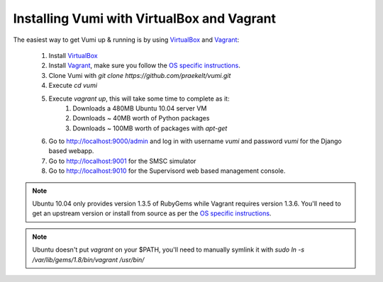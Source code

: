 Installing Vumi with VirtualBox and Vagrant
===========================================

The easiest way to get Vumi up & running is by using VirtualBox_ and Vagrant_:

    1. Install VirtualBox_
    2. Install Vagrant_, make sure you follow the `OS specific instructions`_.
    3. Clone Vumi with `git clone https://github.com/praekelt/vumi.git`
    4. Execute `cd vumi`
    5. Execute `vagrant up`, this will take some time to complete as it:
        1. Downloads a 480MB Ubuntu 10.04 server VM
        2. Downloads ~ 40MB worth of Python packages
        3. Downloads ~ 100MB worth of packages with `apt-get`
    6. Go to http://localhost:9000/admin and log in with username `vumi` and password `vumi` for the Django based webapp.
    7. Go to http://localhost:9001 for the SMSC simulator
    8. Go to http://localhost:9010 for the Supervisord web based management console.



.. note::
    Ubuntu 10.04 only provides version 1.3.5 of RubyGems while Vagrant requires version 1.3.6. You'll need to get an upstream version or install from source as per the `OS specific instructions`_.
    
.. note::
    Ubuntu doesn't put `vagrant` on your $PATH, you'll need to manually symlink it with `sudo ln -s /var/lib/gems/1.8/bin/vagrant /usr/bin/`
    

.. _Vagrant: http://www.vagrantup.com
.. _VirtualBox: http://www.virtualbox.org
.. _OS specific instructions: http://vagrantup.com/docs/getting-started/index.html